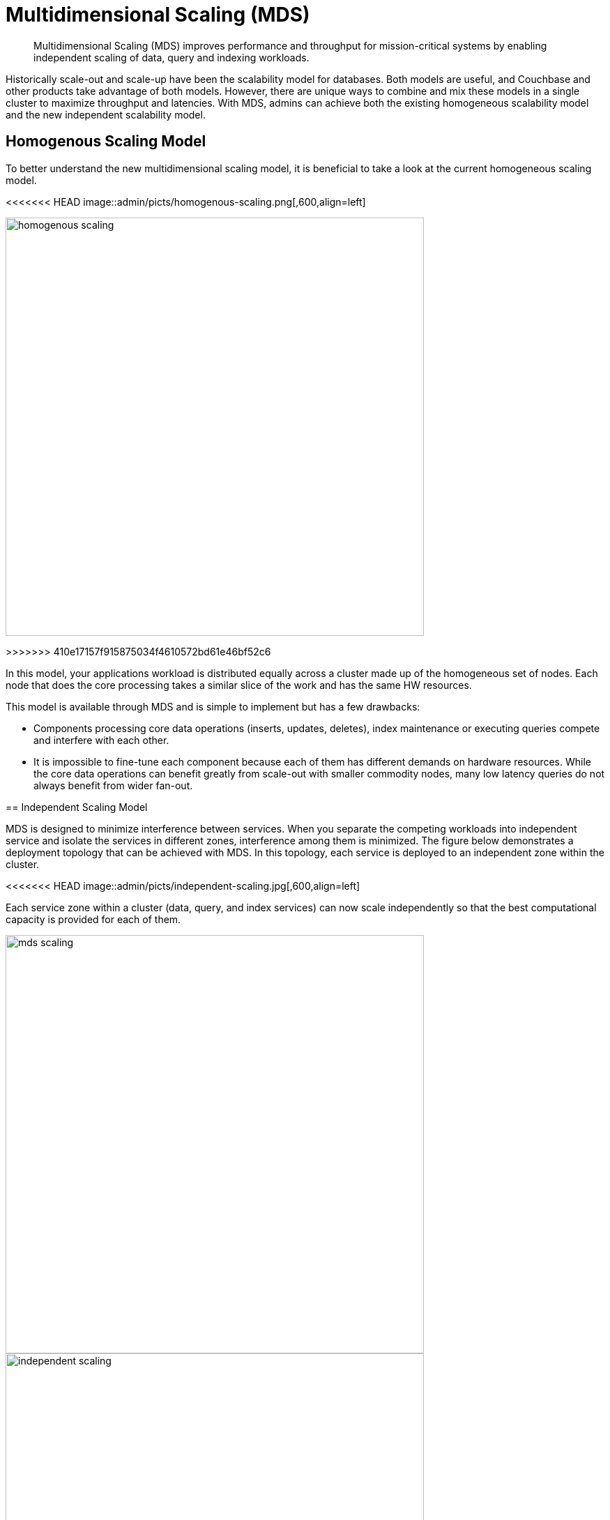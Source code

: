 = Multidimensional Scaling (MDS)
:page-topic-type: concept

[abstract]
Multidimensional Scaling (MDS) improves performance and throughput for mission-critical systems by enabling independent scaling of data, query and indexing workloads.

Historically scale-out and scale-up have been the scalability model for databases.
Both models are useful, and Couchbase and other products take advantage of both models.
However, there are unique ways to combine and mix these models in a single cluster to maximize throughput and latencies.
With MDS, admins can achieve both the existing homogeneous scalability model and the new independent scalability model.

== Homogenous Scaling Model

To better understand the new multidimensional scaling model, it is beneficial to take a look at the current homogeneous scaling model.

<<<<<<< HEAD
image::admin/picts/homogenous-scaling.png[,600,align=left]
=======
image::admin/homogenous-scaling.png[,600,align=left]
>>>>>>> 410e17157f915875034f4610572bd61e46bf52c6

In this model, your applications workload is distributed equally across a cluster made up of the homogeneous set of nodes.
Each node that does the core processing takes a similar slice of the work and has the same HW resources.

This model is available through MDS and is simple to implement but has a few drawbacks:

* Components processing core data operations (inserts, updates, deletes), index maintenance or executing queries compete and interfere with each other.
* It is impossible to fine-tune each component because each of them has different demands on hardware resources.
While the core data operations can benefit greatly from scale-out with smaller commodity nodes, many low latency queries do not always benefit from wider fan-out.

== Independent Scaling Model

MDS is designed to minimize interference between services.
When you separate the competing workloads into independent service and isolate the services in different zones, interference among them is minimized.
The figure below demonstrates a deployment topology that can be achieved with MDS.
In this topology, each service is deployed to an independent zone within the cluster.

<<<<<<< HEAD
image::admin/picts/independent-scaling.jpg[,600,align=left]

Each service zone within a cluster (data, query, and index services) can now scale independently so that the best computational capacity is provided for each of them.

image::admin/picts/mds-scaling.png[,600,align=left]
=======
image::admin/independent-scaling.jpg[,600,align=left]

Each service zone within a cluster (data, query, and index services) can now scale independently so that the best computational capacity is provided for each of them.

image::admin/mds-scaling.png[,600,align=left]
>>>>>>> 410e17157f915875034f4610572bd61e46bf52c6

In the figure above, the green additions signify the direction of scaling for each service.
In this case, query and index services scale up over the fewer sets of powerful nodes and data service scale out with an additional node.
